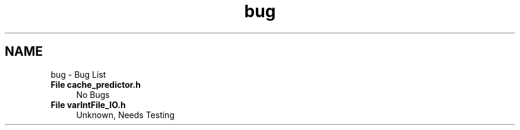 .TH "bug" 3 "Version 1.0" "Hyperspectral Image Compression" \" -*- nroff -*-
.ad l
.nh
.SH NAME
bug \- Bug List 
.PP

.IP "\fBFile \fBcache_predictor\&.h\fP \fP" 1c
No Bugs 
.PP
.IP "\fBFile \fBvarIntFile_IO\&.h\fP \fP" 1c
Unknown, Needs Testing 
.PP

